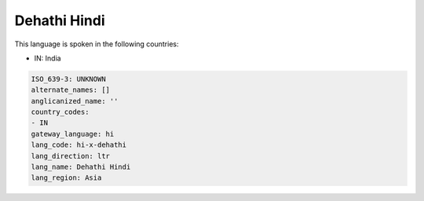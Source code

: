 .. _hi-x-dehathi:

Dehathi Hindi
=============

This language is spoken in the following countries:

* IN: India

.. code-block:: yaml

    ISO_639-3: UNKNOWN
    alternate_names: []
    anglicanized_name: ''
    country_codes:
    - IN
    gateway_language: hi
    lang_code: hi-x-dehathi
    lang_direction: ltr
    lang_name: Dehathi Hindi
    lang_region: Asia
    
